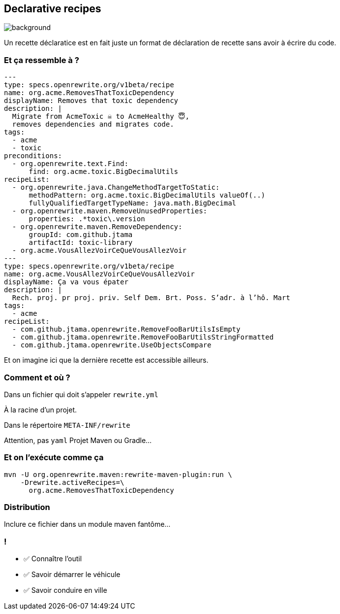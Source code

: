 
== Declarative recipes

image::declarative.jpg[background, size=cover]

[.notes]
--
Un recette déclaratice est en fait juste un format de déclaration de recette sans avoir à écrire du code.
--


[%notitle]
=== Et ça ressemble à ?

[source,yaml,highlight="3|4..10|11..13|14..17|23..24|26..34"]
----
---
type: specs.openrewrite.org/v1beta/recipe
name: org.acme.RemovesThatToxicDependency
displayName: Removes that toxic dependency
description: |
  Migrate from AcmeToxic ☠️ to AcmeHealthy 😇,
  removes dependencies and migrates code.
tags:
  - acme
  - toxic
preconditions:
  - org.openrewrite.text.Find:
      find: org.acme.toxic.BigDecimalUtils
recipeList:
  - org.openrewrite.java.ChangeMethodTargetToStatic:
      methodPattern: org.acme.toxic.BigDecimalUtils valueOf(..)
      fullyQualifiedTargetTypeName: java.math.BigDecimal
  - org.openrewrite.maven.RemoveUnusedProperties:
      properties: .*toxic\.version
  - org.openrewrite.maven.RemoveDependency:
      groupId: com.github.jtama
      artifactId: toxic-library
  - org.acme.VousAllezVoirCeQueVousAllezVoir
---
type: specs.openrewrite.org/v1beta/recipe
name: org.acme.VousAllezVoirCeQueVousAllezVoir
displayName: Ça va vous épater
description: |
  Rech. proj. pr proj. priv. Self Dem. Brt. Poss. S’adr. à l’hô. Mart
tags:
  - acme
recipeList:
  - com.github.jtama.openrewrite.RemoveFooBarUtilsIsEmpty
  - com.github.jtama.openrewrite.RemoveFooBarUtilsStringFormatted
  - com.github.jtama.openrewrite.UseObjectsCompare
----

[.notes]
--
Et on imagine ici que la dernière recette est accessible ailleurs.
--

[%notitle]
=== Comment et où ?


Dans un fichier qui doit s'appeler `rewrite.yml`

[.fragment]
À la racine d'un projet.
[.fragment]
Dans le répertoire `META-INF/rewrite`

[.notes]
--
Attention, pas `yaml`
Projet Maven ou Gradle...
--

[%notitle]
=== Et on l'exécute comme ça

[.fragment]
[source,bash,highlight="2..3|4..5"]
----
mvn -U org.openrewrite.maven:rewrite-maven-plugin:run \
    -Drewrite.activeRecipes=\
      org.acme.RemovesThatToxicDependency
----

=== Distribution

Inclure ce fichier dans un module maven fantôme...


[.lesson]
=== !

- ✅ Connaître l'outil
- ✅ Savoir démarrer le véhicule
- ✅ Savoir conduire en ville

